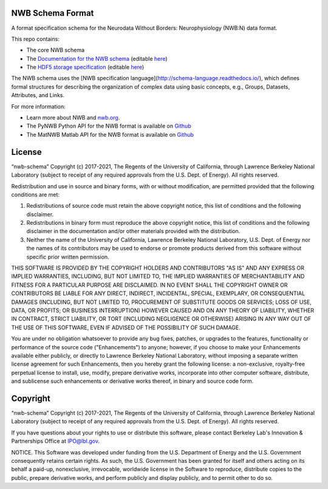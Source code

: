 NWB Schema Format
========================

A format specification schema for the Neurodata Without Borders: Neurophysiology (NWB:N) data format.

This repo contains:

* The core NWB schema
* The `Documentation for the NWB schema <http://nwb-schema.readthedocs.io>`_ (editable `here <https://github.com/NeurodataWithoutBorders/nwb-schema/tree/dev/docs/format/source>`_)
* The `HDF5 storage specification <https://nwb-storage.readthedocs.io/en/latest/storage_hdf5.html>`_ (editable `here <https://github.com/NeurodataWithoutBorders/nwb-schema/blob/dev/docs/storage/source/storage_hdf5.rst>`_)

The NWB schema uses the [NWB specification language](http://schema-language.readthedocs.io/),
which defines formal structures for describing the organization of
complex data using basic concepts, e.g., Groups, Datasets, Attributes, and Links.

For more information:

- Learn more about NWB and `nwb.org <http://www.nwb.org/>`_.
- The PyNWB Python API for the NWB format is available on `Github <https://github.com/NeurodataWithoutBorders/pynwb>`_
- The MatNWB Matlab API for the NWB format is available on `Github <https://github.com/NeurodataWithoutBorders/matnwb>`_


License
========================

“nwb-schema” Copyright (c) 2017-2021, The Regents of the University of California, through Lawrence Berkeley National Laboratory (subject to receipt of any required approvals from the U.S. Dept. of Energy).  All rights reserved.

Redistribution and use in source and binary forms, with or without modification, are permitted provided that the following conditions are met:

(1) Redistributions of source code must retain the above copyright notice, this list of conditions and the following disclaimer.

(2) Redistributions in binary form must reproduce the above copyright notice, this list of conditions and the following disclaimer in the documentation and/or other materials provided with the distribution.

(3) Neither the name of the University of California, Lawrence Berkeley National Laboratory, U.S. Dept. of Energy nor the names of its contributors may be used to endorse or promote products derived from this software without specific prior written permission.

THIS SOFTWARE IS PROVIDED BY THE COPYRIGHT HOLDERS AND CONTRIBUTORS "AS IS" AND ANY EXPRESS OR IMPLIED WARRANTIES, INCLUDING, BUT NOT LIMITED TO, THE IMPLIED WARRANTIES OF MERCHANTABILITY AND FITNESS FOR A PARTICULAR PURPOSE ARE DISCLAIMED. IN NO EVENT SHALL THE COPYRIGHT OWNER OR CONTRIBUTORS BE LIABLE FOR ANY DIRECT, INDIRECT, INCIDENTAL, SPECIAL, EXEMPLARY, OR CONSEQUENTIAL DAMAGES (INCLUDING, BUT NOT LIMITED TO, PROCUREMENT OF SUBSTITUTE GOODS OR SERVICES; LOSS OF USE, DATA, OR PROFITS; OR BUSINESS INTERRUPTION) HOWEVER CAUSED AND ON ANY THEORY OF LIABILITY, WHETHER IN CONTRACT, STRICT LIABILITY, OR TORT (INCLUDING NEGLIGENCE OR OTHERWISE) ARISING IN ANY WAY OUT OF THE USE OF THIS SOFTWARE, EVEN IF ADVISED OF THE POSSIBILITY OF SUCH DAMAGE.

You are under no obligation whatsoever to provide any bug fixes, patches, or upgrades to the features, functionality or performance of the source code ("Enhancements") to anyone; however, if you choose to make your Enhancements available either publicly, or directly to Lawrence Berkeley National Laboratory, without imposing a separate written license agreement for such Enhancements, then you hereby grant the following license: a  non-exclusive, royalty-free perpetual license to install, use, modify, prepare derivative works, incorporate into other computer software, distribute, and sublicense such enhancements or derivative works thereof, in binary and source code form.


Copyright
========================

“nwb-schema” Copyright (c) 2017-2021, The Regents of the University of California, through Lawrence Berkeley National Laboratory (subject to receipt of any required approvals from the U.S. Dept. of Energy).  All rights reserved.

If you have questions about your rights to use or distribute this software, please contact Berkeley Lab's Innovation & Partnerships Office at IPO@lbl.gov.

NOTICE.  This Software was developed under funding from the U.S. Department of Energy and the U.S. Government consequently retains certain rights. As such, the U.S. Government has been granted for itself and others acting on its behalf a paid-up, nonexclusive, irrevocable, worldwide license in the Software to reproduce, distribute copies to the public, prepare derivative works, and perform publicly and display publicly, and to permit other to do so.
